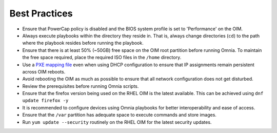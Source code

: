 Best Practices
==============

* Ensure that PowerCap policy is disabled and the BIOS system profile is set to 'Performance' on the OIM.
* Always execute playbooks within the directory they reside in. That is, always change directories (``cd``) to the path where the playbook resides before running the playbook.
* Ensure that there is at least 50% (~50GB) free space on the OIM root partition before running Omnia. To maintain the free space required, place the required ISO files in the ``/home`` directory.
* Use a `PXE mapping file <OmniaInstallGuide/samplefiles.html#pxe-mapping-file-csv>`_ even when using DHCP configuration to ensure that IP assignments remain persistent across OIM reboots.
* Avoid rebooting the OIM as much as possible to ensure that all network configuration does not get disturbed.
* Review the prerequisites before running Omnia scripts.
* Ensure that the firefox version being used on the RHEL OIM is the latest available. This can be achieved using ``dnf update firefox -y``
* It is recommended to configure devices using Omnia playbooks for better interoperability and ease of access.
* Ensure that the ``/var`` partition has adequate space to execute commands and store images.
* Run ``yum update --security`` routinely on the RHEL OIM for the latest security updates.